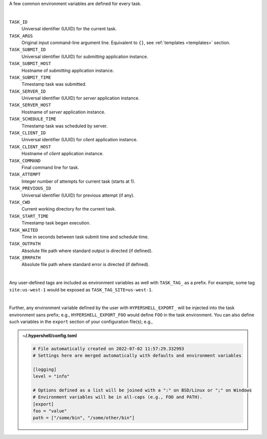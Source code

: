 A few common environment variables are defined for every task.

|

``TASK_ID``
    Universal identifier (UUID) for the current task.

``TASK_ARGS``
    Original input command-line argument line.
    Equivalent to ``{}``, see :ref:`templates <templates>` section.

``TASK_SUBMIT_ID``
    Universal identifier (UUID) for *submitting* application instance.

``TASK_SUBMIT_HOST``
    Hostname of *submitting* application instance.

``TASK_SUBMIT_TIME``
    Timestamp task was submitted.

``TASK_SERVER_ID``
    Universal identifier (UUID) for *server* application instance.

``TASK_SERVER_HOST``
    Hostname of *server* application instance.

``TASK_SCHEDULE_TIME``
    Timestamp task was scheduled by server.

``TASK_CLIENT_ID``
    Universal identifier (UUID) for *client* application instance.

``TASK_CLIENT_HOST``
    Hostname of *client* application instance.

``TASK_COMMAND``
    Final command line for task.

``TASK_ATTEMPT``
    Integer number of attempts for current task (starts at 1).

``TASK_PREVIOUS_ID``
    Universal identifier (UUID) for previous attempt (if any).

``TASK_CWD``
    Current working directory for the current task.

``TASK_START_TIME``
    Timestamp task began execution.

``TASK_WAITED``
    Time in seconds between task submit time and schedule time.

``TASK_OUTPATH``
    Absolute file path where standard output is directed (if defined).

``TASK_ERRPATH``
    Absolute file path where standard error is directed (if defined).

|

Any user-defined tags are included as environment variables as well with
``TASK_TAG_`` as a prefix. For example, some tag ``site:us-west-1`` would be
exposed as ``TASK_TAG_SITE=us-west-1``.

|

Further, any environment variable defined by the user with ``HYPERSHELL_EXPORT_`` will be
injected into the task environment sans prefix; e.g., ``HYPERSHELL_EXPORT_FOO`` would define
``FOO`` in the task environment. You can also define such variables in the ``export``
section of your configuration file(s); e.g.,


.. admonition:: ~/.hypershell/config.toml
    :class: note

    .. code-block:: toml

        # File automatically created on 2022-07-02 11:57:29.332993
        # Settings here are merged automatically with defaults and environment variables

        [logging]
        level = "info"

        # Options defined as a list will be joined with a ":" on BSD/Linux or ";" on Windows
        # Environment variables will be in all-caps (e.g., FOO and PATH).
        [export]
        foo = "value"
        path = ["/some/bin", "/some/other/bin"]
